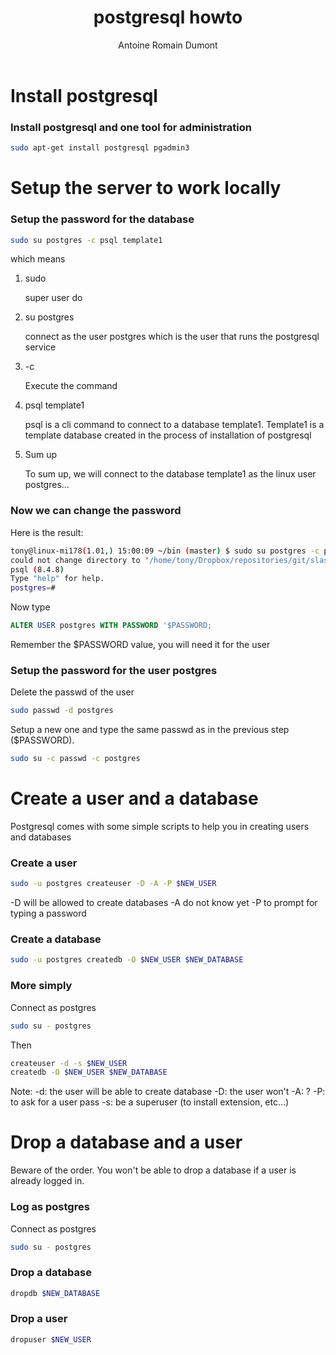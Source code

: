 #+Title: postgresql howto
#+author: Antoine Romain Dumont
#+STARTUP: indent
#+STARTUP: hidestars odd

* Install postgresql
*** Install postgresql and one tool for administration
#+BEGIN_SRC sh
sudo apt-get install postgresql pgadmin3
#+END_SRC

* Setup the server to work locally
*** Setup the password for the database
#+BEGIN_SRC sh
sudo su postgres -c psql template1
#+END_SRC
which means
***** sudo
super user do
***** su postgres
connect  as the user postgres which is the user that runs the postgresql service
***** -c
Execute the command
***** psql template1
psql is a cli command to connect to a database
template1. Template1 is a template database created in the process of
installation of postgresql
***** Sum up
      To sum up, we will connect to the database template1 as the linux user postgres...
*** Now we can change the password
Here is the result:
#+BEGIN_SRC sh
tony@linux-mi178(1.01,) 15:00:09 ~/bin (master) $ sudo su postgres -c psql template1
could not change directory to "/home/tony/Dropbox/repositories/git/slash-my-home-slash-bin"
psql (8.4.8)
Type "help" for help.
postgres=#
#+END_SRC

Now type
#+BEGIN_SRC sql
ALTER USER postgres WITH PASSWORD '$PASSWORD;
#+END_SRC
Remember the $PASSWORD value, you will need it for the user

*** Setup the password for the user postgres
Delete the passwd of the user
#+BEGIN_SRC sh
sudo passwd -d postgres
#+END_SRC

Setup a new one and type the same passwd as in the previous step ($PASSWORD).
#+BEGIN_SRC sh
sudo su -c passwd -c postgres
#+END_SRC

* Create a user and a database
 Postgresql comes with some simple scripts to help you in creating
 users and databases
*** Create a user
#+BEGIN_SRC sh
sudo -u postgres createuser -D -A -P $NEW_USER
#+END_SRC
-D will be allowed to create databases
-A do not know yet
-P to prompt for typing a password
*** Create a database
#+BEGIN_SRC sh
sudo -u postgres createdb -O $NEW_USER $NEW_DATABASE
#+END_SRC
*** More simply
Connect as postgres
#+BEGIN_SRC sh
sudo su - postgres
#+END_SRC

Then
#+BEGIN_SRC sh
createuser -d -s $NEW_USER
createdb -O $NEW_USER $NEW_DATABASE
#+END_SRC
Note:
-d: the user will be able to create database
-D: the user won't
-A: ?
-P: to ask for a user pass
-s: be a superuser (to install extension, etc...)

* Drop a database and a user
Beware of the order. You won't be able to drop a database if a user is
already logged in.
*** Log as postgres
Connect as postgres
#+BEGIN_SRC sh
sudo su - postgres
#+END_SRC

*** Drop a database
#+BEGIN_SRC sh
dropdb $NEW_DATABASE
#+END_SRC

*** Drop a user
#+BEGIN_SRC sh
dropuser $NEW_USER
#+END_SRC
